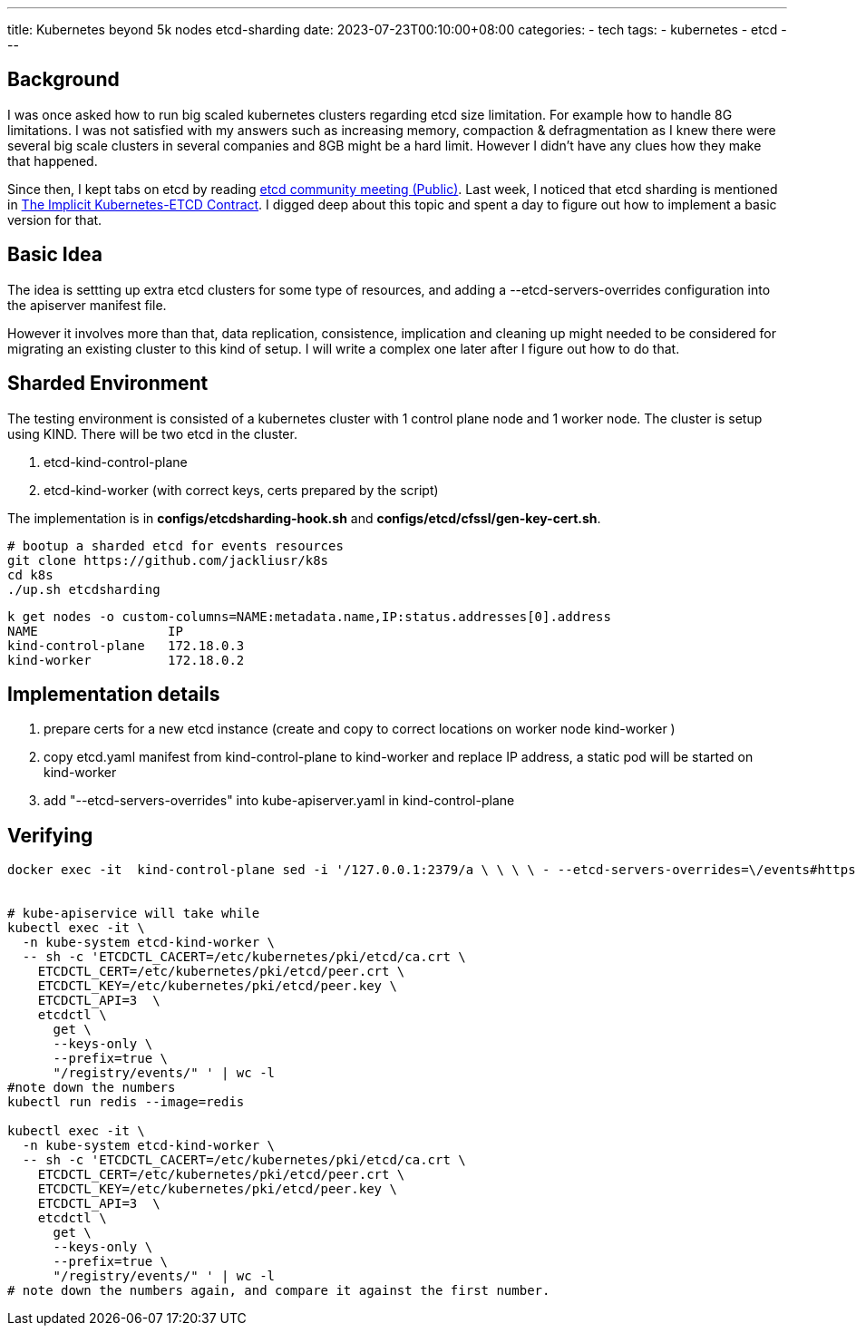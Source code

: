 ---
title: Kubernetes beyond 5k nodes 
 etcd-sharding
date: 2023-07-23T00:10:00+08:00
categories:
- tech
tags:
- kubernetes
- etcd
---

## Background

I was once asked how to run big scaled kubernetes clusters regarding etcd size limitation. For example how to handle 8G limitations. I was not satisfied with my answers such as increasing memory, compaction & defragmentation as I knew there were several big scale clusters in several companies and 8GB might be a hard limit. However I didn't have any clues how they make that happened.

Since then, I kept tabs on etcd by reading https://docs.google.com/document/d/16XEGyPBisZvmmoIHSZzv__LoyOeluC5a4x353CX0SIM/edit?usp=sharing[etcd community meeting (Public)].  Last week, I noticed that etcd sharding is mentioned in https://docs.google.com/document/d/1NUZDiJeiIH5vo_FMaTWf0JtrQKCx0kpEaIIuPoj9P6A/edit?usp=sharing[The Implicit Kubernetes-ETCD Contract]. I digged deep about this topic and spent a day to figure out how to implement a basic version for that. 

## Basic Idea

The idea is settting up extra etcd clusters for some type of resources, and adding a --etcd-servers-overrides configuration into the apiserver manifest file.

However it involves more than that, data replication,  consistence, implication and cleaning up might needed to be considered for migrating an existing cluster to this kind of setup. I will write a complex one later after I figure out how to do that. 


## Sharded Environment

The testing environment is consisted of a kubernetes cluster with 1 control plane node and 1 worker node. The cluster is setup using KIND.  There will be two etcd in the cluster. 

. etcd-kind-control-plane
. etcd-kind-worker (with correct keys, certs prepared by the script)

The implementation is in *configs/etcdsharding-hook.sh* and *configs/etcd/cfssl/gen-key-cert.sh*. 

[source, bash]
----
# bootup a sharded etcd for events resources
git clone https://github.com/jackliusr/k8s
cd k8s
./up.sh etcdsharding
----


[source, bash]
----
k get nodes -o custom-columns=NAME:metadata.name,IP:status.addresses[0].address
NAME                 IP
kind-control-plane   172.18.0.3
kind-worker          172.18.0.2
----


## Implementation details

. prepare certs for a new etcd instance (create and copy to correct locations on worker node kind-worker )
. copy etcd.yaml manifest from kind-control-plane to kind-worker and replace IP address, a static pod will be started on kind-worker
. add "--etcd-servers-overrides" into kube-apiserver.yaml in kind-control-plane


## Verifying



[source, bash]
----

docker exec -it  kind-control-plane sed -i '/127.0.0.1:2379/a \ \ \ \ - --etcd-servers-overrides=\/events#https:\/\/172.18.0.2:2379' /etc/kubernetes/manifests/kube-apiserver.yaml


# kube-apiservice will take while
kubectl exec -it \
  -n kube-system etcd-kind-worker \
  -- sh -c 'ETCDCTL_CACERT=/etc/kubernetes/pki/etcd/ca.crt \
    ETCDCTL_CERT=/etc/kubernetes/pki/etcd/peer.crt \
    ETCDCTL_KEY=/etc/kubernetes/pki/etcd/peer.key \
    ETCDCTL_API=3  \
    etcdctl \
      get \
      --keys-only \
      --prefix=true \
      "/registry/events/" ' | wc -l
#note down the numbers
kubectl run redis --image=redis

kubectl exec -it \
  -n kube-system etcd-kind-worker \
  -- sh -c 'ETCDCTL_CACERT=/etc/kubernetes/pki/etcd/ca.crt \
    ETCDCTL_CERT=/etc/kubernetes/pki/etcd/peer.crt \
    ETCDCTL_KEY=/etc/kubernetes/pki/etcd/peer.key \
    ETCDCTL_API=3  \
    etcdctl \
      get \
      --keys-only \
      --prefix=true \
      "/registry/events/" ' | wc -l
# note down the numbers again, and compare it against the first number.      
----
